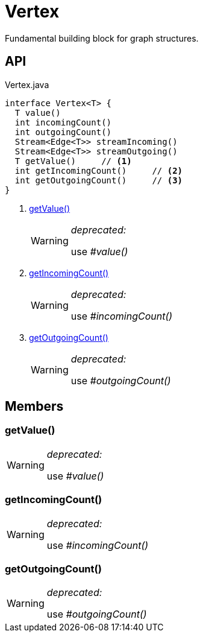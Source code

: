 = Vertex
:Notice: Licensed to the Apache Software Foundation (ASF) under one or more contributor license agreements. See the NOTICE file distributed with this work for additional information regarding copyright ownership. The ASF licenses this file to you under the Apache License, Version 2.0 (the "License"); you may not use this file except in compliance with the License. You may obtain a copy of the License at. http://www.apache.org/licenses/LICENSE-2.0 . Unless required by applicable law or agreed to in writing, software distributed under the License is distributed on an "AS IS" BASIS, WITHOUT WARRANTIES OR  CONDITIONS OF ANY KIND, either express or implied. See the License for the specific language governing permissions and limitations under the License.

Fundamental building block for graph structures.

== API

[source,java]
.Vertex.java
----
interface Vertex<T> {
  T value()
  int incomingCount()
  int outgoingCount()
  Stream<Edge<T>> streamIncoming()
  Stream<Edge<T>> streamOutgoing()
  T getValue()     // <.>
  int getIncomingCount()     // <.>
  int getOutgoingCount()     // <.>
}
----

<.> xref:#getValue_[getValue()]
+
--
[WARNING]
====
[red]#_deprecated:_#

use _#value()_
====
--
<.> xref:#getIncomingCount_[getIncomingCount()]
+
--
[WARNING]
====
[red]#_deprecated:_#

use _#incomingCount()_
====
--
<.> xref:#getOutgoingCount_[getOutgoingCount()]
+
--
[WARNING]
====
[red]#_deprecated:_#

use _#outgoingCount()_
====
--

== Members

[#getValue_]
=== getValue()

[WARNING]
====
[red]#_deprecated:_#

use _#value()_
====

[#getIncomingCount_]
=== getIncomingCount()

[WARNING]
====
[red]#_deprecated:_#

use _#incomingCount()_
====

[#getOutgoingCount_]
=== getOutgoingCount()

[WARNING]
====
[red]#_deprecated:_#

use _#outgoingCount()_
====
